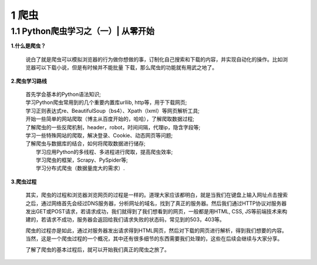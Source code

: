 =====================================
1 爬虫
=====================================

1.1 Python爬虫学习之（一）| 从零开始 
-------------------------------------

**1.什么是爬虫？**

 说白了就是爬虫可以模拟浏览器的行为做你想做的事，订制化自己搜索和下载的内容，并实现自动化的操作。比如浏览器可以下载小说，但是有时候并不能批量
 下载，那么爬虫的功能就有用武之地了。

**2.爬虫学习路线**

 | 首先学会基本的Python语法知识;
 | 学习Python爬虫常用到的几个重要内置库urllib, http等，用于下载网页;
 | 学习正则表达式re、BeautifulSoup（bs4）、Xpath（lxml）等网页解析工具;
 | 开始一些简单的网站爬取（博主从百度开始的，哈哈），了解爬取数据过程;
 | 了解爬虫的一些反爬机制，header，robot，时间间隔，代理ip，隐含字段等;
 | 学习一些特殊网站的爬取，解决登录、Cookie、动态网页等问题;
 | 了解爬虫与数据库的结合，如何将爬取数据进行储存;
 |  学习应用Python的多线程、多进程进行爬取，提高爬虫效率; 
 |  学习爬虫的框架，Scrapy、PySpider等;
 |  学习分布式爬虫（数据量庞大的需求）.

**3.爬虫过程**

 其实，爬虫的过程和浏览器浏览网页的过程是一样的。道理大家应该都明白，就是当我们在键盘上输入网址点击搜索之后，通过网络首先会经过DNS服务器，分析网址的域名，找到了真正的服务器。然后我们通过HTTP协议对服务器发出GET或POST请求，若请求成功，我们就得到了我们想看到的网页，一般都是用HTML, CSS, JS等前端技术来构建的，若请求不成功，服务器会返回给我们请求失败的状态码，常见到的503，403等。

 爬虫的过程亦是如此，通过对服务器发出请求得到HTML网页，然后对下载的网页进行解析，得到我们想要的内容。当然，这是一个爬虫过程的一个概况，其中还有很多细节的东西需要我们处理的，这些在后续会继续与大家分享。

 了解了爬虫的基本过程后，就可以开始我们真正的爬虫之旅了。




